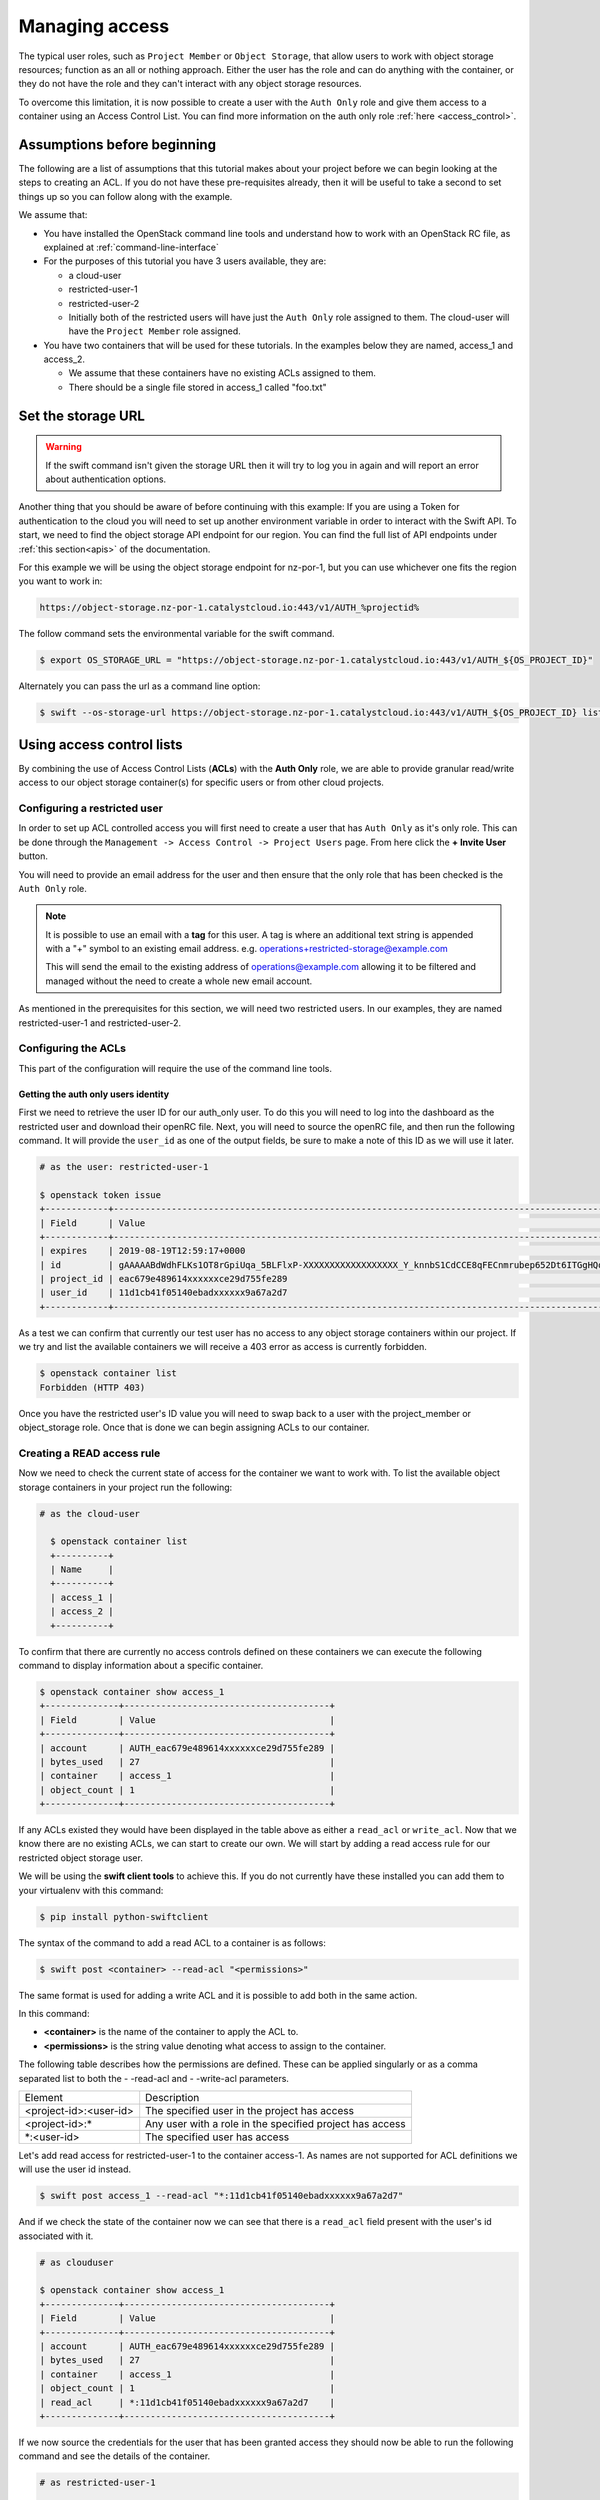 .. _object-storage-access:

###############
Managing access
###############

The typical user roles, such as ``Project Member`` or ``Object Storage``, that
allow users to work with object storage resources; function as an all or
nothing approach. Either the user has the role and can do anything with the
container, or they do not have the role and they can't interact with any
object storage resources.

To overcome this limitation, it is now possible to create a user with the
``Auth Only`` role and give them access to a container using an Access Control
List. You can find more information on the auth only role
:ref:`here <access_control>`.

****************************
Assumptions before beginning
****************************

The following are a list of assumptions that this tutorial makes about your
project before we can begin looking at the steps to creating an ACL. If you
do not have these pre-requisites already, then it will be useful to take a
second to set things up so you can follow along with the example.

We assume that:

* You have installed the OpenStack command line tools and understand how to
  work with an OpenStack RC file, as explained at :ref:`command-line-interface`
* For the purposes of this tutorial you have 3 users available, they are:

  * a cloud-user
  * restricted-user-1
  * restricted-user-2
  * Initially both of the restricted users will have just the ``Auth Only``
    role assigned to them. The cloud-user will have the ``Project Member``
    role assigned.
* You have two containers that will be used for these tutorials. In the
  examples below they are named, access_1 and access_2.

  * We assume that these containers have no existing ACLs assigned to them.
  * There should be a single file stored in access_1 called "foo.txt"

*******************
Set the storage URL
*******************

.. Warning::
  If the swift command isn't given the storage URL then it will try to log you
  in again and will report an error about authentication options.

Another thing that you should be aware of before continuing with this example:
If you are using a Token for authentication to the cloud you will need to set
up another environment variable in order to interact with the Swift API. To
start, we need to find the object storage API endpoint for our region. You can
find the full list of API endpoints under :ref:`this section<apis>` of the
documentation.

For this example we will be using the object storage endpoint for nz-por-1, but
you can use whichever one fits the region you want to work in:

.. code-block::

  https://object-storage.nz-por-1.catalystcloud.io:443/v1/AUTH_%projectid%

The follow command sets the environmental variable for the swift command.

.. code-block:: bash

  $ export OS_STORAGE_URL = "https://object-storage.nz-por-1.catalystcloud.io:443/v1/AUTH_${OS_PROJECT_ID}"

Alternately you can pass the url as a command line option:

.. code-block:: bash

  $ swift --os-storage-url https://object-storage.nz-por-1.catalystcloud.io:443/v1/AUTH_${OS_PROJECT_ID} list

**************************
Using access control lists
**************************

By combining the use of Access Control Lists (**ACLs**) with the **Auth
Only** role, we are able to provide granular read/write access to
our object storage container(s) for specific users or from other cloud
projects.

Configuring a restricted user
=============================

In order to set up ACL controlled access you will first need to create a user
that has ``Auth Only`` as it's only role. This can be done through the
``Management -> Access Control -> Project Users`` page. From here click the
**+ Invite User** button.

You will need to provide an email address for the user and then ensure that the
only role that has been checked is the ``Auth Only`` role.

.. Note::

    It is possible to use an email with a **tag** for this user. A tag is
    where an additional text string is appended with a "+" symbol to an
    existing email address. e.g. operations+restricted-storage@example.com

    This will send the email to the existing address of operations@example.com
    allowing it to be filtered and managed without the need to create a whole
    new email account.

As mentioned in the prerequisites for this section, we will need two
restricted users. In our examples, they are named restricted-user-1 and
restricted-user-2.

Configuring the ACLs
====================

This part of the configuration will require the use of the command line tools.

Getting the auth only users identity
------------------------------------

First we need to retrieve the user ID for our auth_only user. To do this you
will need to log into the dashboard as the restricted user and download their
openRC file. Next, you will need to source the  openRC file, and then run the
following command. It will provide the ``user_id`` as one of the output fields,
be sure to make a note of this ID as we will use it later.

.. code-block:: bash

    # as the user: restricted-user-1

    $ openstack token issue
    +------------+-----------------------------------------------------------------------------------------------------------------------------------------------------------------------------------------+
    | Field      | Value                                                                                                                                                                                   |
    +------------+-----------------------------------------------------------------------------------------------------------------------------------------------------------------------------------------+
    | expires    | 2019-08-19T12:59:17+0000                                                                                                                                                                |
    | id         | gAAAAABdWdhFLKs1OT8rGpiUqa_5BLFlxP-XXXXXXXXXXXXXXXXXX_Y_knnbS1CdCCE8qFECnmrubep652Dt6ITGgHQoXA0tZerOuxvkgvObEfsovHC61pOr8mvhZ0l7Nna9GcXLz37kJ05HifI3DiqodqrwfXNCsGpDq27DZ5z9LLPzqGvMBLI |
    | project_id | eac679e489614xxxxxxce29d755fe289                                                                                                                                                        |
    | user_id    | 11d1cb41f05140ebadxxxxxx9a67a2d7                                                                                                                                                        |
    +------------+-----------------------------------------------------------------------------------------------------------------------------------------------------------------------------------------+


As a test we can confirm that currently our test user has no access to any
object storage containers within our project. If we try and list the available
containers we will receive a 403 error as access is currently forbidden.

.. code-block:: bash

  $ openstack container list
  Forbidden (HTTP 403)

Once you have the restricted user's ID value you will need to swap back to a
user with the project_member or object_storage role. Once that is done we can
begin assigning ACLs to our container.


Creating a READ access rule
===========================

Now we need to check the current state of access for the container we want
to work with. To list the available object storage containers in your project
run the following:

.. code-block:: bash

  # as the cloud-user

    $ openstack container list
    +----------+
    | Name     |
    +----------+
    | access_1 |
    | access_2 |
    +----------+

To confirm that there are currently no access controls defined on these
containers we can execute the following command to display information about
a specific container.

.. code-block:: bash

    $ openstack container show access_1
    +--------------+---------------------------------------+
    | Field        | Value                                 |
    +--------------+---------------------------------------+
    | account      | AUTH_eac679e489614xxxxxxce29d755fe289 |
    | bytes_used   | 27                                    |
    | container    | access_1                              |
    | object_count | 1                                     |
    +--------------+---------------------------------------+

If any ACLs existed they would have been displayed in the table above as either
a ``read_acl`` or ``write_acl``. Now that we know there are no
existing ACLs, we can start to create our own. We will start by adding a read
access rule for our restricted object storage user.

We will be using the **swift client tools** to achieve this. If you do not
currently have these installed you can add them to your virtualenv with this
command:

.. code-block:: bash

  $ pip install python-swiftclient

The syntax of the command to add a read ACL to a container is as follows:

.. code-block:: bash

    $ swift post <container> --read-acl "<permissions>"

The same format is used for adding a write ACL and it is possible to add both
in the same action.

In this command:

* **<container>** is the name of the container to apply the ACL to.
* **<permissions>** is the string value denoting what access to assign to the
  container.

The following table describes how the permissions are defined. These can be
applied singularly or as a comma separated list to both the - -read-acl and
- -write-acl parameters.

+--------------------------+----------------------------------------------------------+
| Element                  | Description                                              |
+--------------------------+----------------------------------------------------------+
| <project-id>:<user-id>   | The specified user in the project has access             |
+--------------------------+----------------------------------------------------------+
| <project-id>:\*          | Any user with a role in the specified project has access |
+--------------------------+----------------------------------------------------------+
| \*:<user-id>             | The specified user has access                            |
+--------------------------+----------------------------------------------------------+

Let's add read access for restricted-user-1 to the container access-1. As names
are not supported for ACL definitions we will use the user id instead.


.. code-block:: bash

  $ swift post access_1 --read-acl "*:11d1cb41f05140ebadxxxxxx9a67a2d7"

And if we check the state of the container now we can see that there is a
``read_acl`` field present with the user's id associated with it.

.. code-block:: bash

  # as clouduser

  $ openstack container show access_1
  +--------------+---------------------------------------+
  | Field        | Value                                 |
  +--------------+---------------------------------------+
  | account      | AUTH_eac679e489614xxxxxxce29d755fe289 |
  | bytes_used   | 27                                    |
  | container    | access_1                              |
  | object_count | 1                                     |
  | read_acl     | *:11d1cb41f05140ebadxxxxxx9a67a2d7    |
  +--------------+---------------------------------------+

If we now source the credentials for the user that has been granted access they
should now be able to run the following command and see the details of the
container.

.. code-block:: bash

  # as restricted-user-1

  $ openstack container show access_1
  +--------------+---------------------------------------+
  | Field        | Value                                 |
  +--------------+---------------------------------------+
  | account      | AUTH_eac679e489614xxxxxxce29d755fe289 |
  | bytes_used   | 27                                    |
  | container    | access_1                              |
  | object_count | 1                                     |
  +--------------+---------------------------------------+

We can also confirm that our second restricted user still has no access to the
container that we just modified.

.. code-block:: bash

  # as restricted-user-2

  $ openstack container show access_1
  Forbidden (HTTP 403)

With the ACL in place restricted-user-1 can now also view the contents of the
container and download them if desired.

.. code-block:: bash

  # as restricted-user-1

  $ openstack object list access_1
  +---------+
  | Name    |
  +---------+
  | foo.txt |
  +---------+

  $ openstack object save --file myfoo.txt access_1 foo.txt
  $ cat myfoo.txt
  Hello object storage user!


Creating a WRITE access rule
============================

The ``READ ACL`` does not give the user rights to create or delete
objects in a container, they can only view the contents. In order to perform
create or delete actions, the user will need to be included in the
``WRITE ACL``.

First let's repeat the process we used earlier to add the read access rule, and
instead add a write access rule for our restricted-user-2.

.. code-block:: bash

  # as clouduser

  $ swift post access_1 --write-acl "*:9298ecab1c90450abexxxxxx0e4136ce"

  $ openstack container show access_1
  +--------------+---------------------------------------+
  | Field        | Value                                 |
  +--------------+---------------------------------------+
  | account      | AUTH_eac679e489614xxxxxxce29d755fe289 |
  | bytes_used   | 27                                    |
  | container    | access_1                              |
  | object_count | 1                                     |
  | read_acl     | *:11d1cb41f05140ebadxxxxxx9a67a2d7    |
  | write_acl    | *:9298ecab1c90450abexxxxxx0e4136ce    |
  +--------------+---------------------------------------+


Now we can upload a test file to the container to confirm that the rule is
correct.

.. code-block:: bash

  # as restricted-user-2

  $ openstack object create access_1 bar.txt
  +---------+-----------+----------------------------------+
  | object  | container | etag                             |
  +---------+-----------+----------------------------------+
  | bar.txt | access_1  | fa2337fd140c5746fxxxxxxa80fa1510 |
  +---------+-----------+----------------------------------+


In order to verify that is worked we will need to switch back to a user that
has read access, this could be either **clouduser** or **restricted-user-1**.

.. code-block:: bash

  # as restricted-user-1

  $ openstack object list access_1
  +---------+
  | Name    |
  +---------+
  | bar.txt |
  | foo.txt |
  +---------+

The final operation we need to verify is ability to delete an object. The
following example shows that we can remove any content in the container, even
if it was not created by the current user.

.. code-block:: bash

  # as restricted-user-2

  $ openstack object delete access_1 foo.txt

Again we can confirm success of the request with one of our READ enabled users.

.. code-block:: bash

  # as restricted-user-1

  $ openstack object list access_1
  +---------+
  | Name    |
  +---------+
  | bar.txt |
  +---------+
